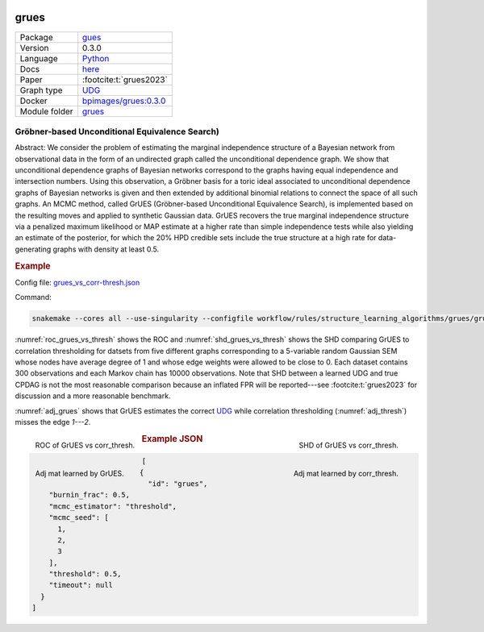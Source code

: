


    .. meta::
        :title: Gröbner-based Unconditional Equivalence Search) 
        :description: We consider the problem of estimating the marginal independence structure of a Bayesian network from observational data in the form of an undirected graph called the unconditional dependence graph.
    

.. _grues: 

grues 
*********



.. list-table:: 

   * - Package
     - `gues <https://pypi.org/project/gues/>`__
   * - Version
     - 0.3.0
   * - Language
     - `Python <https://www.python.org/>`__
   * - Docs
     - `here <https://gues.causal.dev/repro_astat>`__
   * - Paper
     - :footcite:t:`grues2023`
   * - Graph type
     - `UDG <https://arxiv.org/pdf/2210.00822.pdf#subsection.2.2>`__
   * - Docker 
     - `bpimages/grues:0.3.0 <https://hub.docker.com/r/bpimages/grues/tags>`__

   * - Module folder
     - `grues <https://github.com/felixleopoldo/benchpress/tree/master/workflow/rules/structure_learning_algorithms/grues>`__



Gröbner-based Unconditional Equivalence Search) 
---------------------------------------------------


Abstract:
We consider the problem of estimating the marginal independence structure of a Bayesian network from observational data in the form of an undirected graph called the unconditional dependence graph. We show that unconditional dependence graphs of Bayesian networks correspond to the graphs having equal independence and intersection numbers. Using this observation, a Gröbner basis for a toric ideal associated to unconditional dependence graphs of Bayesian networks is given and then extended by additional binomial relations to connect the space of all such graphs. An MCMC method, called GrUES (Gröbner-based Unconditional Equivalence Search), is implemented based on the resulting moves and applied to synthetic Gaussian data. GrUES recovers the true marginal independence structure via a penalized maximum likelihood or MAP estimate at a higher rate than simple independence tests while also yielding an estimate of the posterior, for which the 20% HPD credible sets include the true structure at a high rate for data-generating graphs with density at least 0.5.

.. rubric:: Example

Config file: `grues_vs_corr-thresh.json <https://github.com/felixleopoldo/benchpress/blob/master/workflow/rules/structure_learning_algorithms/grues/grues_vs_corr-thresh.json>`_

Command:

.. code:: bash

    snakemake --cores all --use-singularity --configfile workflow/rules/structure_learning_algorithms/grues/grues_vs_corr-thresh.json

:numref:`roc_grues_vs_thresh` shows the ROC and :numref:`shd_grues_vs_thresh` shows the SHD comparing GrUES to correlation thresholding for datsets from five different graphs corresponding to a 5-variable random Gaussian SEM whose nodes have average degree of 1 and whose edge weights were allowed to be close to 0. Each dataset contains 300 observations and each Markov chain has 10000 observations. Note that SHD between a learned UDG and true CPDAG is not the most reasonable comparison because an inflated FPR will be reported---see :footcite:t:`grues2023` for discussion and a more reasonable benchmark.

:numref:`adj_grues` shows that GrUES estimates the correct `UDG <https://arxiv.org/pdf/2210.00822.pdf#subsection.2.2>`__ while correlation thresholding (:numref:`adj_thresh`) misses the edge `1---2`.


.. _roc_grues_vs_thresh:

.. figure:: ../../../workflow/rules/structure_learning_algorithms/grues/images/roc.png
    :width: 320
    :alt: ROC (FPR vs. TPR) GrUES vs corr_thresh example
    :align: left

    ROC of GrUES vs corr_thresh.

.. _shd_grues_vs_thresh:

.. figure:: ../../../workflow/rules/structure_learning_algorithms/grues/images/shd.png
    :width: 320
    :alt: SHD GrUES vs corr_thresh example
    :align: right

    SHD of GrUES vs corr_thresh.

.. _adj_grues:

.. figure:: ../../../workflow/rules/structure_learning_algorithms/grues/images/diffplot_30.png
    :width: 320
    :alt: adjacency matrix GrUES example
    :align: left

    Adj mat learned by GrUES.

.. _adj_thresh:

.. figure:: ../../../workflow/rules/structure_learning_algorithms/grues/images/diffplot_15.png
    :width: 320
    :alt: adjacency matrix corr_thresh example
    :align: right

    Adj mat learned by corr_thresh.




.. rubric:: Example JSON


.. code-block:: json


    [
      {
        "id": "grues",
        "burnin_frac": 0.5,
        "mcmc_estimator": "threshold",
        "mcmc_seed": [
          1,
          2,
          3
        ],
        "threshold": 0.5,
        "timeout": null
      }
    ]

.. footbibliography::

